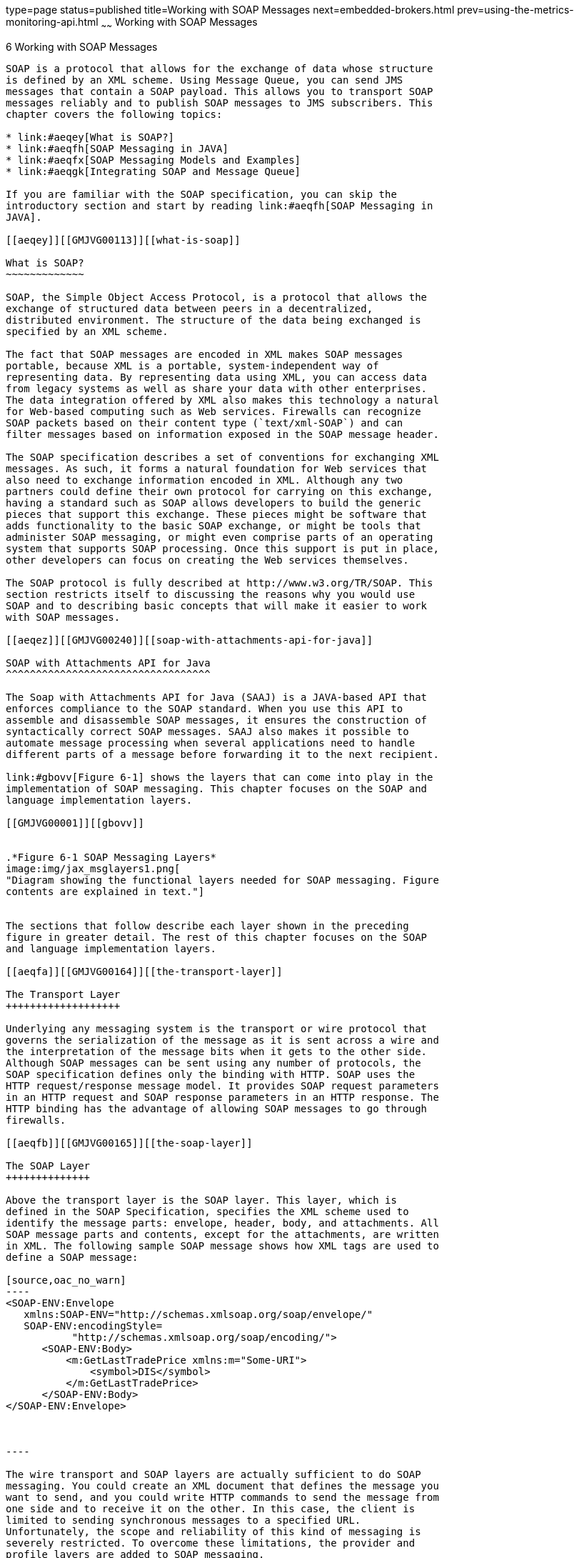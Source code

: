 type=page
status=published
title=Working with SOAP Messages
next=embedded-brokers.html
prev=using-the-metrics-monitoring-api.html
~~~~~~
Working with SOAP Messages
==========================

[[GMJVG00016]][[aeqex]]


[[working-with-soap-messages]]
6 Working with SOAP Messages
----------------------------

SOAP is a protocol that allows for the exchange of data whose structure
is defined by an XML scheme. Using Message Queue, you can send JMS
messages that contain a SOAP payload. This allows you to transport SOAP
messages reliably and to publish SOAP messages to JMS subscribers. This
chapter covers the following topics:

* link:#aeqey[What is SOAP?]
* link:#aeqfh[SOAP Messaging in JAVA]
* link:#aeqfx[SOAP Messaging Models and Examples]
* link:#aeqgk[Integrating SOAP and Message Queue]

If you are familiar with the SOAP specification, you can skip the
introductory section and start by reading link:#aeqfh[SOAP Messaging in
JAVA].

[[aeqey]][[GMJVG00113]][[what-is-soap]]

What is SOAP?
~~~~~~~~~~~~~

SOAP, the Simple Object Access Protocol, is a protocol that allows the
exchange of structured data between peers in a decentralized,
distributed environment. The structure of the data being exchanged is
specified by an XML scheme.

The fact that SOAP messages are encoded in XML makes SOAP messages
portable, because XML is a portable, system-independent way of
representing data. By representing data using XML, you can access data
from legacy systems as well as share your data with other enterprises.
The data integration offered by XML also makes this technology a natural
for Web-based computing such as Web services. Firewalls can recognize
SOAP packets based on their content type (`text/xml-SOAP`) and can
filter messages based on information exposed in the SOAP message header.

The SOAP specification describes a set of conventions for exchanging XML
messages. As such, it forms a natural foundation for Web services that
also need to exchange information encoded in XML. Although any two
partners could define their own protocol for carrying on this exchange,
having a standard such as SOAP allows developers to build the generic
pieces that support this exchange. These pieces might be software that
adds functionality to the basic SOAP exchange, or might be tools that
administer SOAP messaging, or might even comprise parts of an operating
system that supports SOAP processing. Once this support is put in place,
other developers can focus on creating the Web services themselves.

The SOAP protocol is fully described at http://www.w3.org/TR/SOAP. This
section restricts itself to discussing the reasons why you would use
SOAP and to describing basic concepts that will make it easier to work
with SOAP messages.

[[aeqez]][[GMJVG00240]][[soap-with-attachments-api-for-java]]

SOAP with Attachments API for Java
^^^^^^^^^^^^^^^^^^^^^^^^^^^^^^^^^^

The Soap with Attachments API for Java (SAAJ) is a JAVA-based API that
enforces compliance to the SOAP standard. When you use this API to
assemble and disassemble SOAP messages, it ensures the construction of
syntactically correct SOAP messages. SAAJ also makes it possible to
automate message processing when several applications need to handle
different parts of a message before forwarding it to the next recipient.

link:#gbovv[Figure 6-1] shows the layers that can come into play in the
implementation of SOAP messaging. This chapter focuses on the SOAP and
language implementation layers.

[[GMJVG00001]][[gbovv]]


.*Figure 6-1 SOAP Messaging Layers*
image:img/jax_msglayers1.png[
"Diagram showing the functional layers needed for SOAP messaging. Figure
contents are explained in text."]


The sections that follow describe each layer shown in the preceding
figure in greater detail. The rest of this chapter focuses on the SOAP
and language implementation layers.

[[aeqfa]][[GMJVG00164]][[the-transport-layer]]

The Transport Layer
+++++++++++++++++++

Underlying any messaging system is the transport or wire protocol that
governs the serialization of the message as it is sent across a wire and
the interpretation of the message bits when it gets to the other side.
Although SOAP messages can be sent using any number of protocols, the
SOAP specification defines only the binding with HTTP. SOAP uses the
HTTP request/response message model. It provides SOAP request parameters
in an HTTP request and SOAP response parameters in an HTTP response. The
HTTP binding has the advantage of allowing SOAP messages to go through
firewalls.

[[aeqfb]][[GMJVG00165]][[the-soap-layer]]

The SOAP Layer
++++++++++++++

Above the transport layer is the SOAP layer. This layer, which is
defined in the SOAP Specification, specifies the XML scheme used to
identify the message parts: envelope, header, body, and attachments. All
SOAP message parts and contents, except for the attachments, are written
in XML. The following sample SOAP message shows how XML tags are used to
define a SOAP message:

[source,oac_no_warn]
----
<SOAP-ENV:Envelope
   xmlns:SOAP-ENV="http://schemas.xmlsoap.org/soap/envelope/"
   SOAP-ENV:encodingStyle=
           "http://schemas.xmlsoap.org/soap/encoding/">
      <SOAP-ENV:Body>
          <m:GetLastTradePrice xmlns:m="Some-URI">
              <symbol>DIS</symbol>
          </m:GetLastTradePrice>
      </SOAP-ENV:Body>
</SOAP-ENV:Envelope>


            
----

The wire transport and SOAP layers are actually sufficient to do SOAP
messaging. You could create an XML document that defines the message you
want to send, and you could write HTTP commands to send the message from
one side and to receive it on the other. In this case, the client is
limited to sending synchronous messages to a specified URL.
Unfortunately, the scope and reliability of this kind of messaging is
severely restricted. To overcome these limitations, the provider and
profile layers are added to SOAP messaging.

[[aeqfc]][[GMJVG00166]][[the-language-implementation-layer]]

The Language Implementation Layer
+++++++++++++++++++++++++++++++++

A language implementation allows you to create XML messages that conform
to SOAP, using API calls. For example, the SAAJ implementation of SOAP,
allows a Java client to construct a SOAP message and all its parts as
Java objects. The client would also use SAAJ to create a connection and
use it to send the message. Likewise, a Web service written in Java
could use the same implementation (SAAJ), or any other language
implementation, to receive the message, to disassemble it, and to
acknowledge its receipt.

[[aeqfd]][[GMJVG00167]][[the-profiles-layer]]

The Profiles Layer
++++++++++++++++++

In addition to a language implementation, a SOAP implementation can
offer services that relate to message delivery. These could include
reliability, persistence, security, and administrative control, and are
typically delivered by a SOAP messaging provider. These services will be
provided for SOAP messaging by Message Queue in future releases.

[[aeqfe]][[GMJVG00168]][[interoperability]]

Interoperability
++++++++++++++++

Because SOAP providers must all construct and deconstruct messages as
defined by the SOAP specification, clients and services using SOAP are
interoperable. That is, as shown in link:#gbovh[Figure 6-2], the client
and the service doing SOAP messaging do not need to be written in the
same language nor do they need to use the same SOAP provider. It is only
the packaging of the message that must be standard.

[[GMJVG00002]][[gbovh]]


.*Figure 6-2 SOAP Interoperability*
image:img/jax_interop1.png[
"Diagram showing how a client using one SOAP implementation sends a
message to a client using another SOAP implementation."]


In order for a SAAJ client or service to interoperate with a service or
client using a different implementation, the parties must agree on two
things:

* They must use the same transport bindings--that is, the same wire
protocol.
* They must use the same profile in constructing the SOAP message being
sent.

[[aeqff]][[GMJVG00241]][[the-soap-message]]

The SOAP Message
^^^^^^^^^^^^^^^^

Having surveyed the SOAP messaging layers, let's examine the SOAP
message itself. Although the work of rendering a SOAP message in XML is
taken care of by the SAAJ implementation, you must still understand its
structure in order to make the SAAJ calls in the right order.

A SOAP message is an XML document that consists of a SOAP envelope, an
optional SOAP header, and a SOAP body. The SOAP message header contains
information that allows the message to be routed through one or more
intermediate nodes before it reaches its final destination.

* The envelope is the root element of the XML document representing the
message. It defines the framework for how the message should be handled
and by whom. Once it encounters the Envelope element, the SOAP processor
knows that the XML is a SOAP message and can then look for the
individual parts of the message.
* The header is a generic mechanism for adding features to a SOAP
message. It can contain any number of child elements that define
extensions to the base protocol. For example, header child elements
might define authentication information, transaction information, locale
information, and so on. The actors, the software that handle the message
may, without prior agreement, use this mechanism to define who should
deal with a feature and whether the feature is mandatory or optional.
* The body is a container for mandatory information intended for the
ultimate recipient of the message.

A SOAP message may also contain an attachment, which does not have to be
in XML. For more information, see link:#aeqfg[SOAP Packaging Models]
next.

A SOAP message is constructed like a nested matrioshka doll. When you
use SAAJ to assemble or disassemble a message, you need to make the API
calls in the appropriate order to get to the message part that interests
you. For example, in order to add content to the message, you need to
get to the body part of the message. To do this you need to work through
the nested layers: SOAP part, SOAP envelope, SOAP body, until you get to
the SOAP body element that you will use to specify your data. For more
information, see link:#aeqfi[The SOAP Message Object].

[[aeqfg]][[GMJVG00242]][[soap-packaging-models]]

SOAP Packaging Models
^^^^^^^^^^^^^^^^^^^^^

The SOAP specification describes two models of SOAP messages: one that
is encoded entirely in XML and one that allows the sender to add an
attachment containing non-XML data. You should look over the following
two figures and note the parts of the SOAP message for each model. When
you use SAAJ to define SOAP messages and their parts, it will be helpful
for you to be familiar with this information.

link:#gbovm[Figure 6-3] shows the SOAP model without attachments. This
package includes a SOAP envelope, a header, and a body. The header is
optional.

[[GMJVG00003]][[gbovm]]


.*Figure 6-3 SOAP Message Without Attachments*
image:img/jax_soapmsg.png[
"Diagram showing body and header enclosed in an envelope, which is in a
SOAP message package, which is in a communication protocol envelope."]


When you construct a SOAP message using SAAJ, you do not have to specify
which model you're following. If you add an attachment, a message like
that shown in link:#gbovi[Figure 6-4] is constructed; if you don't, a
message like that shown in link:#gbovm[Figure 6-3] is constructed.

link:#gbovm[Figure 6-3] shows a SOAP Message with attachments. The
attachment part can contain any kind of content: image files, plain
text, and so on. The sender of a message can choose whether to create a
SOAP message with attachments. The message receiver can also choose
whether to consume an attachment.

A message that contains one or more attachments is enclosed in a MIME
envelope that contains all the parts of the message. In SAAJ, the MIME
envelope is automatically produced whenever the client creates an
attachment part. If you add an attachment to a message, you are
responsible for specifying (in the MIME header) the type of data in the
attachment.

[[GMJVG00004]][[gbovi]]


.*Figure 6-4 SOAP Message with Attachments*
image:img/jax_soapwatt.png[
"Diagram showing SOAP part enclosed in a MIME envelope together with the
attachment part, which contains the SOAP attachment."]


[[aeqfh]][[GMJVG00114]][[soap-messaging-in-java]]

SOAP Messaging in JAVA
~~~~~~~~~~~~~~~~~~~~~~

The SOAP specification does not provide a programming model or even an
API for the construction of SOAP messages; it simply defines the XML
schema to be used in packaging a SOAP message.

SAAJ is an application programming interface that can be implemented to
support a programming model for SOAP messaging and to furnish Java
objects that application or tool writers can use to construct, send,
receive, and examine SOAP messages. SAAJ defines following package:

* `jakarta.xml.soap`: you use the objects in this package to define the
parts of a SOAP message and to assemble and disassemble SOAP messages.
You can also use this package to send a SOAP message without the support
of a provider.


[NOTE]
=======================================================================

Beginning with SAAJ 1.3, you must put the file `mail.jar` explicitly in
`CLASSPATH.`

=======================================================================


This chapter focuses on the `jakarta.xml.soap` package and how you use the
objects and methods it defines

* to assemble and disassemble SOAP messages
* to send and receive these messages

It also explains how you can use the JMS API and Message Queue to send
and receive JMS messages that carry SOAP message payloads.

[[aeqfi]][[GMJVG00243]][[the-soap-message-object]]

The SOAP Message Object
^^^^^^^^^^^^^^^^^^^^^^^

A SOAP Message Object is a tree of objects as shown in
link:#gbowh[Figure 6-5]. The classes or interfaces from which these
objects are derived are all defined in the `jakarta.xml.soap` package.

[[GMJVG00005]][[gbowh]]


.*Figure 6-5 SOAP Message Object*
image:img/jax_soaporg.png[
"Diagram showing hierarchy of objects that make up a SOAP message object.
Long description follows figure."]


As shown in the figure, the `SOAPMessage` object is a collection of
objects divided in two parts: a SOAP part and an attachment part. The
main thing to remember is that the attachment part can contain non-xml
data.

The SOAP part of the message contains an envelope that contains a body
(which can contain data or fault information) and an optional header.
When you use SAAJ to create a SOAP message, the SOAP part, envelope, and
body are created for you: you need only create the body elements. To do
that you need to get to the parent of the body element, the SOAP body.

In order to reach any object in the SOAPMessage tree, you must traverse
the tree starting from the root, as shown in the following lines of
code. For example, assuming the SOAPMessage is `MyMsg`, here are the
calls you would have to make in order to get the SOAP body:

[source,oac_no_warn]
----
SOAPPart MyPart = MyMsg.getSOAPPart();
SOAPEnvelope MyEnv = MyPart.getEnvelope();
SOAPBody MyBody = envelope.getBody();
----

At this point, you can create a name for a body element (as described in
link:#aeqfk[Namespaces]) and add the body element to the SOAPMessage.

For example, the following code line creates a name (a representation of
an XML tag) for a body element:

[source,oac_no_warn]
----
Name bodyName = envelope.createName("Temperature");
----

The next code line adds the body element to the body:

[source,oac_no_warn]
----
SOAPBodyElement myTemp = MyBody.addBodyElement(bodyName);
----

Finally, this code line defines some data for the body element
`bodyName` :

[source,oac_no_warn]
----
myTemp.addTextNode("98.6");
----

[[aeqfj]][[GMJVG00169]][[inherited-methods]]

Inherited Methods
+++++++++++++++++

The elements of a SOAP message form a tree. Each node in that tree
implements the `Node` interface and, starting at the envelope level,
each node implements the `SOAPElement` interface as well. The resulting
shared methods are described in link:#gbowj[Table 6-1].

[[GMJVG339]][[sthref64]][[gbowj]]


Table 6-1 Inherited Methods

[width="100%",cols="15%,37%,48%",options="header",]
|=======================================================================
|Inherited From |Method Name |Purpose
a|
[source,oac_no_warn]
----
SOAPElement
----

 a|
[source,oac_no_warn]
----
addAttribute(Name, String)

                           
----

 |Add an attribute with the specified `Name` object and string value

| + a|
[source,oac_no_warn]
----
addChildElement(Name)
addChildElement(String, String)
addChildElement
    (String, String, String)
----

 a|
Create a new `SOAPElement` object, initialized with the given `Name`
object, and add the new element

(Use the `Envelope.createName` method to create a `Name` object)

| + a|
[source,oac_no_warn]
----
addNameSpaceDeclaration 
   (String, String)   
----

 |Add a namespace declaration with the specified prefix and URI

| + a|
[source,oac_no_warn]
----
addTextnode(String)
----

 |Create a new `Text` object initialized with the given `String` and add
it to this `SOAPElement` object

| + a|
[source,oac_no_warn]
----
getAllAttributes()
----

 |Return an iterator over all the attribute names in this object

| + a|
[source,oac_no_warn]
----
getAttributeValue(Name)
----

 |Return the value of the specified attribute

| + a|
[source,oac_no_warn]
----
getChildElements()
----

 |Return an iterator over all the immediate content of this element

| + a|
[source,oac_no_warn]
----
getChildElements(Name)
----

 |Return an iterator over all the child elements with the specified name

| + a|
[source,oac_no_warn]
----
getElementName()
 
----

 |Return the name of this object

| + a|
[source,oac_no_warn]
----
getEncodingStyle() 
----

 |Return the encoding style for this object

| + a|
[source,oac_no_warn]
----
getNameSpacePrefixes()
----

 |Return an iterator of namespace prefixes

| + a|
[source,oac_no_warn]
----
getNamespaceURI(String)
----

 |Return the URI of the namespace with the given prefix

| + a|
[source,oac_no_warn]
----
removeAttribute(Name)
----

 |Remove the specified attribute

| + a|
[source,oac_no_warn]
----
removeNamespaceDeclaration
(String)
----

 |Remove the namespace declaration that corresponds to the specified
prefix

| + a|
[source,oac_no_warn]
----
setEncodingStyle(String)
----

 |Set the encoding style for this object to that specified by `String`

a|
[source,oac_no_warn]
----
Node
                           
----

 a|
[source,oac_no_warn]
----
detachNode()    
----

 |Remove this `Node` object from the tree

| + a|
[source,oac_no_warn]
----
getParentElement()
----

 |Return the parent element of this `Node` object

| + a|
[source,oac_no_warn]
----
getValue 
----

 |Return the value of the immediate child of this `Node` object if a
child exists and its value is `text`

| + a|
[source,oac_no_warn]
----
recycleNode() 
----

 |Notify the implementation that his `Node` object is no longer being
used and is free for reuse

| + a|
[source,oac_no_warn]
----
setParentElement(SOAPElement)
----

 |Set the parent of this object to that specified by the `SOAPElement`
parameter
|=======================================================================


[[aeqfk]][[GMJVG00170]][[namespaces]]

Namespaces
++++++++++

An XML namespace is a means of qualifying element and attribute names to
disambiguate them from other names in the same document. This section
provides a brief description of XML namespaces and how they are used in
SOAP. For complete information, see
`http://www.w3.org/TR/REC-xml-names/`

An explicit XML namespace declaration takes the following form:

[source,oac_no_warn]
----
<prefix:myElement
xmlns:prefix ="URI">
----

The declaration defines prefix as an alias for the specified URI. In the
element `myElement`, you can use prefix with any element or attribute to
specify that the element or attribute name belongs to the namespace
specified by the URI.

The following is an example of a namespace declaration:

[source,oac_no_warn]
----
<SOAP-ENV:Envelope xmlns:SOAP-ENV="http://schemas.xmlsoap.org/soap/envelope/"
----

This declaration defines `SOAP_ENV` as an alias for the namespace:

[source,oac_no_warn]
----
http://schemas.xmlsoap.org/soap/envelope/
----

After defining the alias, you can use it as a prefix to any attribute or
element in the `Envelope` element. In link:#gbowf[Example 6-1], the
elements `<Envelope>` and `<Body>` and the attribute `encodingStyle` all
belong to the SOAP namespace specified by the
`http://schemas.sxmlsoap.org/soap/envelope/`URI .

[[GMJVG00058]][[gbowf]]


Example 6-1 Explicit Namespace Declarations

[source,oac_no_warn]
----
<SOAP-ENV:Envelope
   xmlns:SOAP-ENV="http://schemas.xmlsoap.org/soap/envelope/"
   SOAP-ENV:encodingStyle=
                     "http://schemas.xmlsoap.org/soap/encoding/">
   <SOAP-ENV:Header>
        <HeaderA
 xmlns="HeaderURI"
 SOAP-ENV:mustUnderstand="0">
     
      The text of the header
     </HeaderA>
 </SOAP-ENV:Header>
   <SOAP-ENV:Body>
.
.
.
   </SOAP-ENV:Body>
 </SOAP-ENV:Envelope>
----

Note that the URI that defines the namespace does not have to point to
an actual location; its purpose is to disambiguate attribute and element
names.

[[aeqfl]][[GMJVG00030]][[pre-defined-soap-namespaces]]

Pre-defined SOAP Namespaces

SOAP defines two namespaces:

* The SOAP envelope, the root element of a SOAP message, has the
following namespace identifier: +
[source,oac_no_warn]
----
"http://schemas.xmlsoap.org/soap/envelope"
----
* The SOAP serialization, the URI defining SOAP's serialization rules,
has the following namespace identifier: +
[source,oac_no_warn]
----
"http://schemas.xmlsoap.org/soap/encoding"
----

When you use SAAJ to construct or consume messages, you are responsible
for setting or processing namespaces correctly and for discarding
messages that have incorrect namespaces.

[[aeqfm]][[GMJVG00031]][[using-namespaces-when-creating-a-soap-name]]

Using Namespaces when Creating a SOAP Name

When you create the body elements or header elements of a SOAP message,
you must use the `Name` object to specify a well-formed name for the
element. You obtain a `Name` object by calling the method
`SOAPEnvelope.createName`.

When you call this method, you can pass a local name as a parameter or
you can specify a local name, prefix, and URI. For example, the
following line of code defines a name object `bodyName`.

[source,oac_no_warn]
----
Name bodyName = MyEnvelope.createName("TradePrice",
                                 "GetLTP","http://foo.eztrade.com");
----

This would be equivalent to the namespace declaration:

[source,oac_no_warn]
----
<GetLTP:TradePrice xmlns:GetLTP= "http://foo.eztrade.com">
----

The following code shows how you create a name and associate it with a
`SOAPBody` element. Note the use and placement of the `createName`
method.

[source,oac_no_warn]
----
SoapBody body = envelope.getBody();//get body from envelope
Name bodyName = envelope.createName("TradePrice", "GetLTP",
                                        "http://foo.eztrade.com");
SOAPBodyElement gltp = body.addBodyElement(bodyName);
----

[[aeqfn]][[GMJVG00032]][[parsing-name-objects]]

Parsing Name Objects

For any given `Name` object, you can use the following `Name` methods to
parse the name:

* `getQualifiedName` returns "prefix:LocalName ", for the given name,
this would be `GetLTP:TradePrice`.
* `getURI` would return `"http://foo.eztrade.com"` .
* `getLocalName` would return "`TradePrice` ".
* `getPrefix` would return "`GetLTP`".

[[aeqfo]][[GMJVG00244]][[destination-message-factory-and-connection-objects]]

Destination, Message Factory, and Connection Objects
^^^^^^^^^^^^^^^^^^^^^^^^^^^^^^^^^^^^^^^^^^^^^^^^^^^^

SOAP messaging occurs when a SOAP message, produced by a message factory
, is sent to an endpoint by way of a connection .

If you are working without a provider, you must do the following:

* Create a `SOAPConnectionFactory` object.
* Create a `SOAPConnection object`.
* Create an endpoint object that represents the message's destination.
* Create a `MessageFactory` object and use it to create a message.
* Populate the message.
* Send the message.

The following three sections describe endpoint, message factory, and
connection objects in greater detail.

[[aeqfp]][[GMJVG00171]][[endpoint]]

Endpoint
++++++++

An endpoint identifies the final destination of a message. An endpoint
is defined either by the `String` class or by
the `java.net.URL` class.

[[aeqfq]][[GMJVG00033]][[constructing-an-endpoint]]

Constructing an Endpoint

You can initialize an endpoint by calling its constructor. The following
code uses a constructor to create a `URL` endpoint.

[source,oac_no_warn]
----
myEndpoint = new java.net.URL("http://somehost/myServlet");
----

[[aeqfr]][[GMJVG00034]][[using-the-endpoint-to-address-a-message]]

Using the Endpoint to Address a Message

To address a message to an endpoint, specify the endpoint as a parameter
to the `SOAPConnection.call` method, which you use to send a SOAP
message.

[[aeqft]][[GMJVG00172]][[message-factory]]

Message Factory
+++++++++++++++

You use a Message Factory to create a SOAP message.

To instantiate a message factory directly, use a statement like the
following:

[source,oac_no_warn]
----
MessageFactory mf = MessageFactory.newInstance();
----

[[aeqfu]][[GMJVG00173]][[connection]]

Connection
++++++++++

To send a SOAP message using SAAJ, you must obtain a `SOAPConnection` .
You can also transport a SOAP message using Message Queue; for more
information, see link:#aeqgk[Integrating SOAP and Message Queue].

[[gdysa]][[GMJVG00174]][[soap-connection]]

SOAP Connection
+++++++++++++++

A `SOAPConnection` allows you to send messages directly to a remote
party. You can obtain a `SOAPConnection` object simply by calling the
static method `SOAPConnectionFactory.newInstance()`. Neither reliability
nor security are guaranteed over this type of connection.

[[aeqfx]][[GMJVG00115]][[soap-messaging-models-and-examples]]

SOAP Messaging Models and Examples
~~~~~~~~~~~~~~~~~~~~~~~~~~~~~~~~~~

This section explains how you use SAAJ to send and receive a SOAP
message. It is also possible to construct a SOAP message using SAAJ and
to send it as the payload of a JMS message. For information, see
link:#aeqgk[Integrating SOAP and Message Queue].

[[aeqfy]][[GMJVG00245]][[soap-messaging-programming-models]]

SOAP Messaging Programming Models
^^^^^^^^^^^^^^^^^^^^^^^^^^^^^^^^^

This section provides a brief summary of the programming models used in
SOAP messaging using SAAJ.

A SOAP message is sent to an endpoint by way of a point-to-point
connection (implemented by the `SOAPConnection` class).

You use point-to-point connections to establish a request-reply
messaging model. The request-reply model is illustrated in
link:#gboxm[Figure 6-6].

[[GMJVG00006]][[gboxm]]


.*Figure 6-6 Request-Reply Messaging*
image:img/jax_ppconnection.png[
"Diagram showing the client sending a message to an endpoint that
receives the message, processes it, and then returns to the sender."]


Using this model, the client does the following:

* Creates an endpoint that specifies the URL that will be passed to the
`SOAPConnection.call` method that sends the message. +
See link:#aeqfp[Endpoint] for a discussion of the different ways of
creating an endpoint.
* Creates a SOAPConnection factory and obtains a SOAP connection.
* Creates a message factory and uses it to create a SOAP message.
* Creates a name for the content of the message and adds the content to
the message.
* Uses the `SOAPConnection.call` method to send the message.

It is assumed that the client will ignore the `SOAPMessage` object
returned by the call method because the only reason this object is
returned is to unblock the client.

The SOAP service listening for a request-reply message uses a
`ReqRespListener` object to receive messages.

For a detailed example of a client that does point-to-point messaging,
see link:#aeqgc[Writing a SOAP Client].

[[aeqga]][[GMJVG00246]][[working-with-attachments]]

Working with Attachments
^^^^^^^^^^^^^^^^^^^^^^^^

If a message contains any data that is not XML, you must add it to the
message as an attachment. A message can have any number of attachment
parts. Each attachment part can contain anything from plain text to
image files.

To create an attachment, you must create a URL object that specifies the
location of the file that you want to attach to the SOAP message. You
must also create a data handler that will be used to interpret the data
in the attachment. Finally, you need to add the attachment to the SOAP
message.

To create and add an attachment part to the message, you need to use the
JavaBeans Activation Framework (JAF) API. This API allows you to
determine the type of an arbitrary piece of data, encapsulate access to
it, discover the operations available on it, and activate a bean that
can perform these operations. You must include the `activation.jar`
library in your application code in order to work with the JavaBeans
Activation Framework.

[[gboxw]][[GMJVG00075]][[to-create-and-add-an-attachment]]

To Create and Add an Attachment
+++++++++++++++++++++++++++++++

1.  Create a URL object and initialize it to contain the location of the
file that you want to attach to the SOAP message. +
[source,oac_no_warn]
----
URL url = new URL("http://wombats.com/img.jpg");
----
2.  Create a data handler and initialize it with a default handler,
passing the URL as the location of the data source for the handler. +
[source,oac_no_warn]
----
DataHandler dh = new DataHandler(url);
----
3.  Create an attachment part that is initialized with the data handler
containing the URL for the image. +
[source,oac_no_warn]
----
AttachmentPart ap1 = message.createAttachmentPart(dh);
----
4.  Add the attachment part to the SOAP message. +
[source,oac_no_warn]
----
myMessage.addAttachmentPart(ap1);
----
After creating the attachment and adding it to the message, you can send
the message in the usual way. +
If you are using JMS to send the message, you can use the
`SOAPMessageIntoJMSMessage` conversion utility to convert a SOAP message
that has an attachment into a JMS message that you can send to a JMS
queue or topic using Message Queue.

[[aeqgb]][[GMJVG00247]][[exception-and-fault-handling]]

Exception and Fault Handling
^^^^^^^^^^^^^^^^^^^^^^^^^^^^

A SOAP application can use two error reporting mechanisms: SOAP
exceptions and SOAP faults:

* Use a SOAP exception to handle errors that occur on the client side
during the generation of the SOAP request or the unmarshalling of the
response.
* Use a SOAP fault to handle errors that occur on the server side when
unmarshalling the request, processing the message, or marshalling the
response. In response to such an error, server-side code should create a
SOAP message that contains a fault element, rather than a body element,
and then it should send that SOAP message back to the originator of the
message. If the message receiver is not the ultimate destination for the
message, it should identify itself as the `soapactor` so that the
message sender knows where the error occurred. For additional
information, see link:#aeqgh[Handling SOAP Faults].

[[aeqgc]][[GMJVG00248]][[writing-a-soap-client]]

Writing a SOAP Client
^^^^^^^^^^^^^^^^^^^^^

The following steps show the calls you have to make to write a SOAP
client for point-to-point messaging.

[[gboxv]][[GMJVG00076]][[to-write-a-soap-client-for-point-to-point-messaging]]

To Write a SOAP Client for Point-to-Point Messaging
+++++++++++++++++++++++++++++++++++++++++++++++++++

1.  Get an instance of a `SOAPConnectionFactory`: +
[source,oac_no_warn]
----
SOAPConnectionFactory myFct = SOAPConnectionFactory.newInstance();
----
2.  Get a SOAP connection from the `SOAPConnectionFactory` object: +
[source,oac_no_warn]
----
SOAPConnection myCon = myFct.createConnection();
----
The `myCon` object that is returned will be used to send the message.
3.  Get a `MessageFactory` object to create a message: +
[source,oac_no_warn]
----
MessageFactory myMsgFct = MessageFactory.newInstance();
----
4.  Use the message factory to create a message: +
[source,oac_no_warn]
----
SOAPMessage message = myMsgFct.createMessage();
----
The message that is created has all the parts that are shown in
link:#gboxy[Figure 6-7]. +
[[GMJVG00007]][[gboxy]]


.*Figure 6-7 SOAP Message Parts*
image:img/jax_soapobj.png[
"Diagram showing SOAP message with pre-initialized objects: part,
envelope, header, and body."]

At this point, the message has no content. To add content to the
message, you need to create a SOAP body element, define a name and
content for it, and then add it to the SOAP body. +
Remember that to access any part of the message, you need to traverse
the tree, calling a `get` method on the parent element to obtain the
child. For example, to reach the SOAP body, you start by getting the
SOAP part and SOAP envelope: +
[source,oac_no_warn]
----
SOAPPart mySPart = message.getSOAPPart();
SOAPEnvelope myEnvp = mySPart.getEnvelope();
----
5.  Now, you can get the body element from the `myEnvp` object: +
[source,oac_no_warn]
----
SOAPBody body = myEnvp.getBody();
----
The children that you will add to the body element define the content of
the message. (You can add content to the SOAP header in the same way.)
6.  When you add an element to a SOAP body (or header), you must first
create a name for it by calling the `envelope.createName` method. This
method returns a `Name` object, which you must then pass as a parameter
to the method that creates the body element (or the header element). +
[source,oac_no_warn]
----
Name bodyName = envelope.createName("GetLastTradePrice", "m",
                                       "http://eztrade.com")
SOAPBodyElement gltp = body.addBodyElement(bodyName);
----
7.  Now create another body element to add to the `gltp` element: +
[source,oac_no_warn]
----
Name myContent = envelope.createName("symbol");
SOAPElement mySymbol = gltp.addChildElement(myContent);
----
8.  And now you can define data for the body element `mySymbol`: +
[source,oac_no_warn]
----
mySymbol.addTextNode("SUNW");
----
The resulting SOAP message object is equivalent to this XML scheme: +
[source,oac_no_warn]
----
<SOAP-ENV: Envelope
    xmlns:SOAPENV="http://schemas.xmlsoap.org/soap/envelope/">
        <SOAP-ENV:Body>
            <m:GetLastTradePrice xmlns:m="http://eztrade.com">
                <symbol>SUNW</symbol>
            </m:GetLastTradePrice>
    </SOAP-ENV:Body>
</SOAP-ENV: Envelope>
----
9.  Every time you send a message or write to it, the message is
automatically saved. However if you change a message you have received
or one that you have already sent, this would be the point when you
would need to update the message by saving all your changes. For
example: +
[source,oac_no_warn]
----
message.saveChanges();
----
10. Before you send the message, you must create a endpoint object
with the URL of the endpoint to which the message is to be sent. (If you
use a profile that adds addressing information to the message header,
you do not need to do this.) +
[source,oac_no_warn]
----
URL endPt = new URL("http://eztrade.com//quotes");
----
11. Now, you can send the message: +
[source,oac_no_warn]
----
SOAPMessage reply = myCon.call(message, endPt);
----
The reply message (`reply`) is received on the same connection.
12. Finally, you need to close the `SOAPConnection` object when it is no
longer needed: +
[source,oac_no_warn]
----
myCon.close();
----

[[aeqgd]][[GMJVG00249]][[writing-a-soap-service]]

Writing a SOAP Service
^^^^^^^^^^^^^^^^^^^^^^

A SOAP service represents the final recipient of a SOAP message and
should currently be implemented as a servlet. You can write your own
servlet or you can extend the `JAXMServlet` class, which is furnished in
the `soap.messaging` package for your convenience. This section
describes the task of writing a SOAP service based on the `JAXMServlet`
class.

Your servlet must implement either the `ReqRespListener` or
`OneWayListener` interfaces. The difference between these two is that
`ReqRespListener` requires that you return a reply.

Using either of these interfaces, you must implement a method called
`onMessage(SOAPMsg)`. `JAXMServlet` will call `onMessage` after
receiving a message using the `HTTP POST` method, which saves you the
work of implementing your own `doPost()` method to convert the incoming
message into a SOAP message.

link:#gboxu[Example 6-2] shows the basic structure of a SOAP service
that uses the `JAXMServlet` utility class.

[[GMJVG00059]][[gboxu]]


Example 6-2 Skeleton Message Consumer

[source,oac_no_warn]
----
public class MyServlet extends JAXMServlet implements
                                 ReqRespListener
{
    public SOAPMessage onMessage(SOAP Message msg)
    { //Process message here
    }
}
----

link:#gboxn[Example 6-3] shows a simple ping message service:

[[GMJVG00060]][[gboxn]]


Example 6-3 A Simple Ping Message Service

[source,oac_no_warn]
----
public class SOAPEchoServlet extends JAXMServlet
                                         implements ReqRespListener{

    public SOAPMessage onMessage(SOAPMessage mySoapMessage) {
        return mySoapMessage
    }
}
----

link:#gboxs[Table 6-2] describes the methods that the JAXM servlet uses.
If you were to write your own servlet, you would need to provide methods
that performed similar work. In extending `JAXMServlet` , you may need
to override the `Init` method and the `SetMessageFactory` method; you
must implement the `onMessage` method.

[[GMJVG340]][[sthref67]][[gboxs]]


Table 6-2 `JAXMServlet` Methods

[width="100%",cols="34%,66%",options="header",]
|=======================================================================
|Method |Description
|`void init (ServletConfig)` a|
Passes the `ServletConfig` object to its parent's constructor and
creates a default `messageFactory` object.

If you want incoming messages to be constructed according to a certain
profile, you must call the `SetMessageFactory` method and specify the
profile it should use in constructing SOAP messages.

a|
[source,oac_no_warn]
----
void doPost (HTTPRequest,
HTTPResponse
----

 a|
Gets the body of the HTTP request and creates a SOAP message according
to the default or specified MessageFactory profile.

Calls the `onMessage`() method of an appropriate listener, passing the
SOAP message as a parameter.

It is recommended that you do not override this method.

a|
[source,oac_no_warn]
----
void setMessageFactory
  (MessageFactory)
----

 |Sets the `MessageFactory` object. This is the object used to create
the SOAP message that is passed to the `onMessage` method.

a|
[source,oac_no_warn]
----
MimeHeaders getHeaders
 (HTTPRequest)
----

 |Returns a `MimeHeaders` object that contains the headers in the given
HTTPRequest object.

a|
[source,oac_no_warn]
----
void putHeaders (mimeHeaders,
 HTTPresponse) 
----

 |Sets the given `HTTPResponse` object with the headers in the given
`MimeHeaders` object.

a|
[source,oac_no_warn]
----
onMessage
(SOAPMesssage)
----

 |User-defined method that is called by the servlet when the SOAP
message is received. Normally this method needs to disassemble the SOAP
message passed to it and to send a reply back to the client (if the
servlet implements the `ReqRespListener` interface.)
|=======================================================================


[[aeqge]][[GMJVG00175]][[disassembling-messages]]

Disassembling Messages
++++++++++++++++++++++

The `onMessage` method needs to disassemble the SOAP message that is
passed to it by the servlet and process its contents in an appropriate
manner. If there are problems in the processing of the message, the
service needs to create a SOAP fault object and send it back to the
client as described in link:#aeqgh[Handling SOAP Faults].

Processing the SOAP message may involve working with the headers as well
as locating the body elements and dealing with their contents. The
following code sample shows how you might disassemble a SOAP message in
the body of your `onMessage` method. Basically, you need to use a
Document Object Model (DOM) API to parse through the SOAP message.

See `http://xml.coverpages.org/dom.html` for more information about the
DOM API.

[[GMJVG00061]][[gbowz]]


Example 6-4 Processing a SOAP Message

[source,oac_no_warn]
----
{http://xml.coverpages.org/dom.html
    SOAPEnvelope env = reply.getSOAPPart().getEnvelope();
    SOAPBody sb = env.getBody();
    // create Name object for XElement that we are searching for
    Name ElName = env.createName("XElement");

    //Get child elements with the name XElement
    Iterator it = sb.getChildElements(ElName);

    //Get the first matched child element.
    //We know there is only one.
    SOAPBodyElement sbe = (SOAPBodyElement) it.next();

    //Get the value for XElement
    MyValue =   sbe.getValue();
}               
----

[[aeqgf]][[GMJVG00176]][[handling-attachments]]

Handling Attachments
++++++++++++++++++++

A SOAP message may have attachments. For sample code that shows you how
to create and add an attachment, see link:#aeqgn[Code Samples]. For
sample code that shows you how to receive and process an attachment, see
link:#aeqgn[Code Samples].

In handling attachments, you will need to use the Java Activation
Framework API. See
http://java.sun.com/products/javabeans/glasgow/jaf.html for more
information.

[[aeqgg]][[GMJVG00177]][[replying-to-messages]]

Replying to Messages
++++++++++++++++++++

In replying to messages, you are simply taking on the client role, now
from the server side.

[[aeqgh]][[GMJVG00178]][[handling-soap-faults]]

Handling SOAP Faults
++++++++++++++++++++

Server-side code must use a SOAP fault object to handle errors that
occur on the server side when unmarshalling the request, processing the
message, or marshalling the response. The `SOAPFault` interface extends
the `SOAPBodyElement` interface.

SOAP messages have a specific element and format for error reporting on
the server side: a SOAP message body can include a SOAP fault element to
report errors that happen during the processing of a request. Created on
the server side and sent from the server back to the client, the SOAP
message containing the `SOAPFault` object reports any unexpected
behavior to the originator of the message.

Within a SOAP message object, the SOAP fault object is a child of the
SOAP body, as shown in the figure below. Detail and detail entry objects
are only needed if one needs to report that the body of the received
message was malformed or contained inappropriate data. In such a case,
the detail entry object is used to describe the malformed data.

[[GMJVG00008]][[gboxc]]


.*Figure 6-8 SOAP Fault Element*
image:img/jax_faultorg.png[
"Diagram showing hierarchy from top to bottom for a message containing
fault information: SOAP part, envelope, body, fault, detail, and detail
entry."]


The SOAP Fault element defines the following four sub-elements:

* `faultcode` +
A code (qualified name) that identifies the error. The code is intended
for use by software to provide an algorithmic mechanism for identifying
the fault. Predefined fault codes are listed in link:#gboxd[Table 6-3].
This element is required.
* `faultstring` +
A string that describes the fault identified by the fault code. This
element is intended to provide an explanation of the error that is
understandable to a human. This element is required.
* `faultactor` +
A URI specifying the source of the fault: the actor that caused the
fault along the message path. This element is not required if the
message is sent to its final destination without going through any
intermediaries. If a fault occurs at an intermediary, then that fault
must include a `faultactor` element.
* `detail` +
This element carries specific information related to the Body element.
It must be present if the contents of the Body element could not be
successfully processed. Thus, if this element is missing, the client
should infer that the body element was processed. While this element is
not required for any error except a malformed payload, you can use it in
other cases to supply additional information to the client.

[[aeqgi]][[GMJVG00035]][[predefined-fault-codes]]

Predefined Fault Codes

The SOAP specification lists four predefined `faultcode` values. The
namespace identifier for these is
`http://schemas.xmlsoap.org/soap/envelope/`.

[[GMJVG341]][[sthref69]][[gboxd]]


Table 6-3 SOAP Faultcode Values

[width="100%",cols="21%,79%",options="header",]
|=======================================================================
|Faultcode Name |Meaning
a|
[source,oac_no_warn]
----
VersionMismatch 
----

 |The processing party found an invalid namespace for the SOAP envelope
element; that is, the namespace of the SOAP envelope element was not
`http://schemas.xmlsoap.org/soap/envelope/` .

a|
[source,oac_no_warn]
----
MustUnderstand 
----

 |An immediate child element of the SOAP Header element was either not
understood or not appropriately processed by the recipient. This
element's `mustUnderstand` attribute was set to 1 (true).

a|
[source,oac_no_warn]
----
Client
----

 a|
The message was incorrectly formed or did not contain the appropriate
information. For example, the message did not have the proper
authentication or payment information. The client should interpret this
code to mean that the message must be changed before it is sent again.

If this is the code returned, the `SOAPFault` object should probably
include a `detailEntry` object that provides additional information
about the malformed message.

a|
[source,oac_no_warn]
----
Server 
----

 |The message could not be processed for reasons that are not connected
with its content. For example, one of the message handlers could not
communicate with another message handler that was upstream and did not
respond. Or, the database that the server needed to access is down. The
client should interpret this error to mean that the transmission could
succeed at a later point in time.
|=======================================================================


These standard fault codes represent classes of faults. You can extend
these by appending a period to the code and adding an additional name.
For example, you could define a `Server.OutOfMemory` code, a
`Server.Down` code, and so forth.

[[aeqgj]][[GMJVG00036]][[defining-a-soap-fault]]

Defining a SOAP Fault

Using SAAJ you can specify the value for `faultcode`, `faultstring`, and
`faultactor` using methods of the `SOAPFault` object. The following code
creates a SOAP fault object and sets the `faultcode,` `faultstring,` and
`faultactor` attributes:

[source,oac_no_warn]
----
SOAPFault fault;
reply = factory.createMessage();
envp = reply.getSOAPPart().getEnvelope(true);
someBody = envp.getBody();
fault = someBody.addFault():
fault.setFaultCode("Server");
fault.setFaultString("Some Server Error");
fault.setFaultActor(http://xxx.me.com/list/endpoint.esp/)
reply.saveChanges();
               
----

The server can return this object in its reply to an incoming SOAP
message in case of a server error.

The next code sample shows how to define a detail and detail entry
object. Note that you must create a name for the detail entry object.

[source,oac_no_warn]
----
SOAPFault fault = someBody.addFault();
fault.setFaultCode("Server");
fault.setFaultActor("http://foo.com/uri");
fault.setFaultString ("Unkown error");
Detail myDetail = fault.addDetail();
detail.addDetailEntry(envelope.createName("125detail", "m",
        "Someuri")).addTextNode("the message cannot contain
         the string //");
reply.saveChanges();  
----

[[aeqgk]][[GMJVG00116]][[integrating-soap-and-message-queue]]

Integrating SOAP and Message Queue
~~~~~~~~~~~~~~~~~~~~~~~~~~~~~~~~~~

This section explains how you can send, receive, and process a JMS
message that contains a SOAP payload.

Message Queue provides a utility to help you send and receive SOAP
messages using the JMS API. With the support it provides, you can
convert a SOAP message into a JMS message and take advantage of the
reliable messaging service offered by Message Queue. You can then
convert the message back into a SOAP message on the receiving side and
use SAAJ to process it.

To send, receive, and process a JMS message that contains a SOAP
payload, you must do the following:

* Import the library `com.sun.messaging.xml.MessageTransformer` . This
is the utility whose methods you will use to convert SOAP messages to
JMS messages and vice versa.
* Before you transport a SOAP message, you must call the
`MessageTransformer.SOAPMessageIntoJMSMessage` method. This method
transforms the SOAP message into a JMS message. You then send the
resulting JMS message as you would a normal JMS message. For programming
simplicity, it would be best to select a destination that is dedicated
to receiving SOAP messages. That is, you should create a particular
queue or topic as a destination for your SOAP message and then send only
SOAP messages to this destination. +
[source,oac_no_warn]
----
Message myMsg= MessageTransformer.SOAPMessageIntoJMSMessage
                             (SOAPMessage, Session);
----
The `Session` argument specifies the session to be used in producing the
`Message`.
* On the receiving side, you get the JMS message containing the SOAP
payload as you would a normal JMS message. You then call the
`MessageTransformer.SOAPMessageFromJMSMessage` utility to extract the
SOAP message, and then use SAAJ to disassemble the SOAP message and do
any further processing. For example, to obtain the SOAPMessage make a
call like the following: +
[source,oac_no_warn]
----
SOAPMessage myMsg= MessageTransformer.SOAPMessageFromJMSMessage
                             (Message, MessageFactory);
----
The `MessageFactory` argument specifies a message factory that the
utility should use to construct the `SOAPMessage` from the given JMS
`Message`.

The following sections offer several use cases and code examples to
illustrate this process.

[[aeqgl]][[GMJVG00250]][[example-1-deferring-soap-processing]]

Example 1: Deferring SOAP Processing
^^^^^^^^^^^^^^^^^^^^^^^^^^^^^^^^^^^^

In the first example, illustrated in link:#gboyc[Figure 6-9], an
incoming SOAP message is received by a servlet. After receiving the SOAP
message, the servlet `MyServlet` uses the `MessageTransformer` utility
to transform the message into a JMS message, and (reliably) forwards it
to an application that receives it, turns it back into a SOAP message,
and processes the contents of the SOAP message.

For information on how the servlet receives the SOAP message, see
link:#aeqgd[Writing a SOAP Service].

[[GMJVG00009]][[gboyc]]


.*Figure 6-9 Deferring SOAP Processing*
image:img/dev-defer.png[
"Diagram showing deferred SOAP processing. Figure content is described in
text."]


[[gboxx]][[GMJVG00077]][[to-transform-the-soap-message-into-a-jms-message-and-send-the-jms-message]]

To Transform the SOAP Message into a JMS Message and Send the JMS Message
+++++++++++++++++++++++++++++++++++++++++++++++++++++++++++++++++++++++++

1.  Instantiate a `ConnectionFactory` object and set its attribute
values, for example: +
[source,oac_no_warn]
----
QueueConnectionFactory myQConnFact =
        new com.sun.messaging.QueueConnectionFactory();
----
2.  Use the `ConnectionFactory` object to create a `Connection` object. +
[source,oac_no_warn]
----
QueueConnection myQConn =
         myQConnFact.createQueueConnection();
----
3.  Use the `Connection` object to create a `Session` object. +
[source,oac_no_warn]
----
QueueSession myQSess = myQConn.createQueueSession(false,
         Session.AUTO_ACKNOWLEDGE);
----
4.  Instantiate a Message Queue Destination administered object
corresponding to a physical destination in the Message Queue message
service. In this example, the administered object is `mySOAPQueue` and
the physical destination to which it refers is `myPSOAPQ`. +
[source,oac_no_warn]
----
Queue mySOAPQueue = new com.sun.messaging.Queue("myPSOAPQ");
----
5.  Use the `MessageTransformer` utility, as shown, to transform the
SOAP message into a JMS message. For example, given a SOAP message named
`MySOAPMsg`, +
[source,oac_no_warn]
----
Message MyJMS = MessageTransformer.SOAPMessageIntoJMSMessage
                                     (MySOAPMsg, MyQSess);
----
6.  Create a `QueueSender` message producer. +
This message producer, associated with `mySOAPQueue`, is used to send
messages to the queue destination named `myPSOAPQ`. +
[source,oac_no_warn]
----
QueueSender myQueueSender = myQSess.createSender(mySOAPQueue);
----
7.  Send a message to the queue. +
[source,oac_no_warn]
----
myQueueSender.send(myJMS);
----

[[gboxh]][[GMJVG00078]][[to-receive-the-jms-message-transform-it-into-a-soap-message-and-process-it]]

To Receive the JMS Message, Transform it into a SOAP Message, and Process It
++++++++++++++++++++++++++++++++++++++++++++++++++++++++++++++++++++++++++++

1.  Instantiate a `ConnectionFactory` object and set its attribute
values. +
[source,oac_no_warn]
----
QueueConnectioFactory myQConnFact = new
         com.sun.messaging.QueueConnectionFactory();
----
2.  Use the `ConnectionFactory` object to create a `Connection` object. +
[source,oac_no_warn]
----
QueueConnection myQConn = myQConnFact.createQueueConnection();
----
3.  Use the `Connection` object to create one or more `Session` objects. +
[source,oac_no_warn]
----
QueueSession myRQSess = myQConn.createQueueSession(false,
         session.AUTO_ACKNOWLEDGE);
----
4.  Instantiate a `Destination` object and set its name attribute. +
[source,oac_no_warn]
----
Queue myRQueue = new com.sun.messaging.Queue("mySOAPQ");
----
5.  Use a `Session` object and a `Destination` object to create any
needed `MessageConsumer` objects. +
[source,oac_no_warn]
----
QueueReceiver myQueueReceiver =
     myRQSess.createReceiver(myRQueue);
----
6.  If needed, instantiate a `MessageListener` object and register it
with a `MessageConsumer` object.
7.  Start the `QueueConnection` you created in link:#aeqgl[Example 1:
Deferring SOAP Processing]. Messages for consumption by a client can
only be delivered over a connection that has been started. +
[source,oac_no_warn]
----
myQConn.start();
----
8.  Receive a message from the queue. +
The code below is an example of a synchronous consumption of messages: +
[source,oac_no_warn]
----
Message myJMS = myQueueReceiver.receive();
----
9.  Use the Message Transformer to convert the JMS message back to a
SOAP message. +
[source,oac_no_warn]
----
SOAPMessage MySoap =
         MessageTransformer.SOAPMessageFromJMSMessage
             (myJMS, MyMsgFactory);
----
If you specify null for the `MessageFactory` argument, the default
Message Factory is used to construct the SOAP Message.
10. Disassemble the SOAP message in preparation for further processing.
See link:#aeqfi[The SOAP Message Object] for information.

[[aeqgm]][[GMJVG00251]][[example-2-publishing-soap-messages]]

Example 2: Publishing SOAP Messages
^^^^^^^^^^^^^^^^^^^^^^^^^^^^^^^^^^^

In the next example, illustrated in link:#gboya[Figure 6-10], an
incoming SOAP message is received by a servlet. The servlet packages the
SOAP message as a JMS message and (reliably) forwards it to a topic.
Each application that subscribes to this topic, receives the JMS
message, turns it back into a SOAP message, and processes its contents.

[[GMJVG00010]][[gboya]]


.*Figure 6-10 Publishing a SOAP Message*
image:img/dev-publish.png[
"Diagram showing how a SOAP message is transformed into a JMS message,
published to listeners, and reconverted into SOAP."]


The code that accomplishes this is exactly the same as in the previous
example, except that instead of sending the JMS message to a queue, you
send it to a topic. For an example of publishing a SOAP message using
Message Queue, see link:#gboxe[Example 6-5].

[[aeqgn]][[GMJVG00252]][[code-samples]]

Code Samples
^^^^^^^^^^^^

This section includes and describes two code samples: one that sends a
JMS message with a SOAP payload, and another that receives the JMS/SOAP
message and processes the SOAP message.

link:#gboxe[Example 6-5] illustrates the use of the JMS API, the SAAJ
API, and the JAF API to send a SOAP message with attachments as the
payload to a JMS message. The code shown for the
`SendSOAPMessageWithJMS` includes the following methods:

* A constructor that calls the `init` method to initialize all the JMS
objects required to publish a message
* A `send` method that creates the SOAP message and an attachment,
converts the SOAP message into a JMS message, and publishes the JMS
message
* A `close` method that closes the connection
* A `main` method that calls the send and close methods

[[GMJVG00062]][[gboxe]]


Example 6-5 Sending a JMS Message with a SOAP Payload

[source,oac_no_warn]
----
//Libraries needed to build SOAP message
import jakarta.xml.soap.SOAPMessage;
import jakarta.xml.soap.SOAPPart;
import jakarta.xml.soap.SOAPEnvelope;
import jakarta.xml.soap.SOAPBody;
import jakarta.xml.soap.SOAPElement;
import jakarta.xml.soap.MessageFactory;
import jakarta.xml.soap.AttachmentPart;
import jakarta.xml.soap.Name

//Libraries needed to work with attachments (Java Activation Framework API)
import java.net.URL;
import jakarta.activation.DataHandler;

//Libraries needed to convert the SOAP message to a JMS message and to send it
import com.sun.messaging.xml.MessageTransformer;
import com.sun.messaging.BasicConnectionFactory;

//Libraries needed to set up a JMS connection and to send a message
import jakarta.jms.TopicConnectionFactory;
import jakarta.jms.TopicConnection;
import jakarta.jms.JMSException;
import jakarta.jms.Session;
import jakarta.jms.Message;
import jakarta.jms.TopicSession;
import jakarta.jms.Topic;
import jakarta.jms.TopicPublisher;

//Define class that sends JMS message with SOAP payload
public class SendSOAPMessageWithJMS{

    TopicConnectionFactory tcf = null;
    TopicConnection tc = null;
    TopicSession session = null;
    Topic topic = null;
    TopicPublisher publisher = null;

//default constructor method
public SendSOAPMessageWithJMS(String topicName){
    init(topicName);
    }

//Method to nitialize JMS Connection, Session, Topic, and Publisher
public void init(String topicName) {
    try {
        tcf = new com.sun.messaging.TopicConnectionFactory();
        tc = tcf.createTopicConnection();
        session = tc.createTopicSession(false, Session.AUTO_ACKNOWLEDGE);
        topic = session.createTopic(topicName);
        publisher = session.createPublisher(topic);
        }

//Method to create and send the SOAP/JMS message
public void send() throws Exception{
    MessageFactory mf = MessageFactory.newInstance(); //create default factory
    SOAPMessage soapMessage=mfcreateMessage(); //create SOAP message object
    SOAPPart soapPart = soapMessage.getSOAPPart();//start to drill down to body
    SOAPEnvelope soapEnvelope = soapPart.getEnvelope(); //first the envelope
    SOAPBody soapBody = soapEnvelope.getBody();
    Name myName = soapEnvelope.createName("HelloWorld", "hw",
                                     http://www.sun.com/imq'); 
                                                     //name for body element
    SOAPElement element = soapBody.addChildElement(myName); //add body element
    element.addTextNode("Welcome to SUnOne Web Services."); //add text value

    //Create an attachment with the Java Framework Activation API
    URL url = new URL("http://java.sun.com/webservices/");
    DataHandler dh = new DataHnadler (url);
    AttachmentPart ap = soapMessage.createAttachmentPart(dh);

    //Set content type and ID
    ap.setContentType("text/html");
    ap.setContentID('cid-001");

    //Add attachment to the SOAP message
    soapMessage.addAttachmentPart(ap);
    soapMessage.saveChanges();

    //Convert SOAP to JMS message.
    Message m = MessageTransformer.SOAPMessageIntoJMSMessage
                                                     (soapMessage,session);

//Publish JMS message
    publisher.publish(m);

//Close JMS connection
    public void close() throws JMSException {
        tc.close();
    }

//Main program to send SOAP message with JMS
public static void main (String[] args) {
    try {
        String topicName = System.getProperty("TopicName");
        if(topicName == null) {
            topicName = "test";
        }

        SendSOAPMEssageWithJMS ssm = new SendSOAPMEssageWithJMS(topicName);
        ssm.send();
        ssm.close();
    }
        catch (Exception e) {
            e.printStackTrace();
        }    
    }
}
----

link:#gboww[Example 6-6] illustrates the use of the JMS API, SAAJ, and
the DOM API to receive a SOAP message with attachments as the payload to
a JMS message. The code shown for the `ReceiveSOAPMessageWithJMS`
includes the following methods:

* A constructor that calls the `init` method to initialize all the JMS
objects needed to receive a message.
* An `onMessage` method that delivers the message and which is called by
the listener. The `onMessage` method also calls the message transformer
utility to convert the JMS message into a SOAP message and then uses
SAAJ to process the SOAP body and uses SAAJ and the DOM API to process
the message attachments.
* A `main` method that initializes the `ReceiveSOAPMessageWithJMS`
class.

[[GMJVG00063]][[gboww]]


Example 6-6 Receiving a JMS Message with a SOAP Payload

[source,oac_no_warn]
----
//Libraries that support SOAP processing
import jakarta.xml.soap.MessageFactory;
import jakarta.xml.soap.SOAPMessage;
import jakarta.xml.soap.AttachmentPart

//Library containing the JMS to SOAP transformer
import com.sun.messaging.xml.MessageTransformer;

//Libraries for JMS messaging support
import com.sun.messaging.TopicConnectionFactory

//Interfaces for JMS messaging
import jakarta.jms.MessageListener;
import jakarta.jms.TopicConnection;
import jakarta.jms.TopicSession;
import jakarta.jms.Message;
import jakarta.jms.Session;
import jakarta.jms.Topic;
import jakarta.jms.JMSException;
import jakarta.jms.TopicSubscriber

//Library to support parsing attachment part (from DOM API)
import java.util.iterator;

public class ReceiveSOAPMessageWithJMS implements MessageListener{
    TopicConnectionFactory tcf = null;
    TopicConnection tc = null;    
    TopicSession session = null;
    Topic topic = null;        
    TopicSubscriber subscriber = null;
    MessageFactory messageFactory = null;

//Default constructor
public ReceiveSOAPMessageWithJMS(String topicName) {
    init(topicName);
}
//Set up JMS connection and related objects
public void init(String topicName){
    try {
        //Construct default SOAP message factory
        messageFactory = MessageFactory.newInstance();

        //JMS set up
        tcf = new. com.sun.messaging.TopicConnectionFactory();
        tc = tcf.createTopicConnection();
        session = tc.createTopicSesstion(false, Session.AUTO_ACKNOWLEDGE);
        topic = session.createTopic(topicName);
        subscriber = session.createSubscriber(topic);
        subscriber.setMessageListener(this);
        tc.start();

        System.out.println("ready to receive SOAP m essages...");
    }catch (Exception jmse){
        jmse.printStackTrace();
        }
    }

//JMS messages are delivered to the onMessage method    
public void onMessage(Message message){
    try {
        //Convert JMS to SOAP message
        SOAPMessage soapMessage = MessageTransformer.SOAPMessageFromJMSMessage
                            (message, messageFactory);


        //Print attchment counts
        System.out.println("message received! Attachment counts:
                             " + soapMessage.countAttachments());

        //Get attachment parts of the SOAP message
        Iterator iterator = soapMessage.getAttachments();
        while (iterator.hasNext()) {
            //Get next attachment
            AttachmentPart ap = (AttachmentPart) iterator.next();

            //Get content type
            String contentType = ap.getContentType();
            System.out.println("content type: " + conent TYpe);

            //Get content id
            String contentID = ap.getContentID();
            System.out.println("content Id:" + contentId);
    
            //Check to see if this is text    
            if(contentType.indexOf"text")>=0 {
                //Get and print string content if it is a text attachment
                String content = (String) ap.getContent();
                System.outprintln("*** attachment content: " + content);
            }
        }
    }catch (Exception e) {
        e.printStackTrace();
    }
}

//Main method to start sample receiver
public static void main (String[] args){
    try {
        String topicName = System.getProperty("TopicName");
        if( topicName == null) {
            topicName = "test";
        }
        ReceiveSOAPMessageWithJMS rsm = new ReceiveSOAPMessageWithJMS(topicName);
    }catch (Exception e) {
        e.printStackTrace();
        }
    }
}
----


